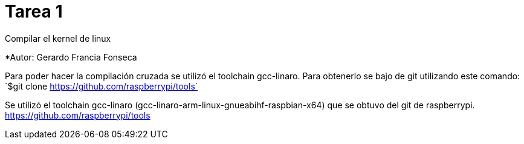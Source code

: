 = Tarea 1

Compilar el kernel de linux

*Autor: Gerardo Francia Fonseca

Para poder hacer la compilación cruzada se utilizó el toolchain gcc-linaro. Para obtenerlo se bajo de git utilizando este comando:
´$git clone https://github.com/raspberrypi/tools´

Se utilizó el toolchain gcc-linaro (gcc-linaro-arm-linux-gnueabihf-raspbian-x64) que se obtuvo del git de raspberrypi. 
https://github.com/raspberrypi/tools


























